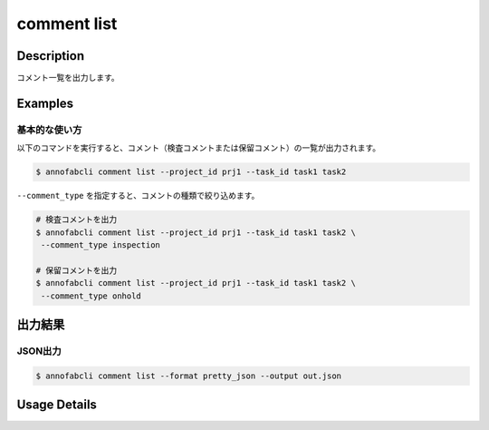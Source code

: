 ==========================================
comment list
==========================================

Description
=================================
コメント一覧を出力します。



Examples
=================================


基本的な使い方
--------------------------

以下のコマンドを実行すると、コメント（検査コメントまたは保留コメント）の一覧が出力されます。

.. code-block::

    $ annofabcli comment list --project_id prj1 --task_id task1 task2


``--comment_type`` を指定すると、コメントの種類で絞り込めます。

.. code-block::

    # 検査コメントを出力
    $ annofabcli comment list --project_id prj1 --task_id task1 task2 \
     --comment_type inspection

    # 保留コメントを出力
    $ annofabcli comment list --project_id prj1 --task_id task1 task2 \
     --comment_type onhold


出力結果
=================================


JSON出力
----------------------------------------------

.. code-block::

    $ annofabcli comment list --format pretty_json --output out.json



.. code-block::
    :caption: out.json

    [
    {
        "project_id": "project1",
        "task_id": "task1",
        "input_data_id": "input_data1",
        "comment_id": "comment1",
        "phase": "acceptance",
        "phase_stage": 1,
        "account_id": "account1",
        "comment_type": "onhold",
        "phrases": [],
        "phrase_names_en": [],
        "phrase_names_ja": [],
        "comment": "画像が間違っている",
        "comment_node": {
            "data": null,
            "annotation_id": "8ec9417b-abef-47ad-af7d-e0a03c680eac",
            "label_id": "8ec9417b-abef-47ad-af7d-e0a03c680eac",
            "label_name_en": "car",
            "label_name_ja": "自動車",
            "status": "open",
            "_type": "Root"
        },
        "datetime_for_sorting": "2022-07-05T11:45:21.968+09:00",
        "created_datetime": "2022-07-05T11:45:32.88+09:00",
        "updated_datetime": "2022-07-05T11:45:32.88+09:00"
    },
    {
        "project_id": "project1",
        "task_id": "task1",
        "input_data_id": "input_data1",
        "comment_id": "comment2",
        "phase": "acceptance",
        "phase_stage": 1,
        "account_id": "account2",
        "comment_type": "inspection",
        "phrases": [],
        "phrase_names_en": [],
        "phrase_names_ja": [],
        "comment": "枠がずれています",
        "comment_node": {
            "data": {
                "x": 62,
                "y": 137,
                "_type": "Point"
            },
            "annotation_id": "8ec9417b-abef-47ad-af7d-e0a03c680eac",
            "label_id": "8ec9417b-abef-47ad-af7d-e0a03c680eac",
            "label_name_en": "car",
            "label_name_ja": "自動車",
            "status": "open",
            "_type": "Root"
        },
        "datetime_for_sorting": "2022-07-05T11:45:08.506+09:00",
        "created_datetime": "2022-07-05T11:45:32.88+09:00",
        "updated_datetime": "2022-07-05T11:45:32.88+09:00"
    }
    ]



Usage Details
=================================

.. argparse::
    :ref: annofabcli.comment.list_comment.add_parser
    :prog: annofabcli comment list
    :nosubcommands:
    :nodefaultconst:


